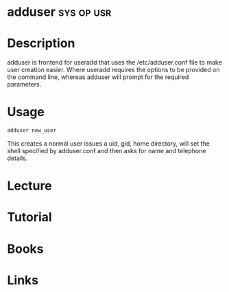#+TAGS: sys op usr


* adduser                                                        :sys:op:usr:
* Description
adduser is frontend for useradd that uses the /etc/adduser.conf file to make user creation easier.
Where useradd requires the options to be provided on the command line, whereas adduser will prompt for the required parameters.
* Usage
#+BEGIN_SRC sh
adduser new_user
#+END_SRC
This creates a normal user issues a uid, gid, home directory, will set the shell specified by adduser.conf and then asks for name and telephone details.

* Lecture
* Tutorial
* Books
* Links


